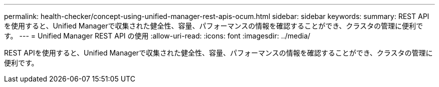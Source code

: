 ---
permalink: health-checker/concept-using-unified-manager-rest-apis-ocum.html 
sidebar: sidebar 
keywords:  
summary: REST APIを使用すると、Unified Managerで収集された健全性、容量、パフォーマンスの情報を確認することができ、クラスタの管理に便利です。 
---
= Unified Manager REST API の使用
:allow-uri-read: 
:icons: font
:imagesdir: ../media/


[role="lead"]
REST APIを使用すると、Unified Managerで収集された健全性、容量、パフォーマンスの情報を確認することができ、クラスタの管理に便利です。
